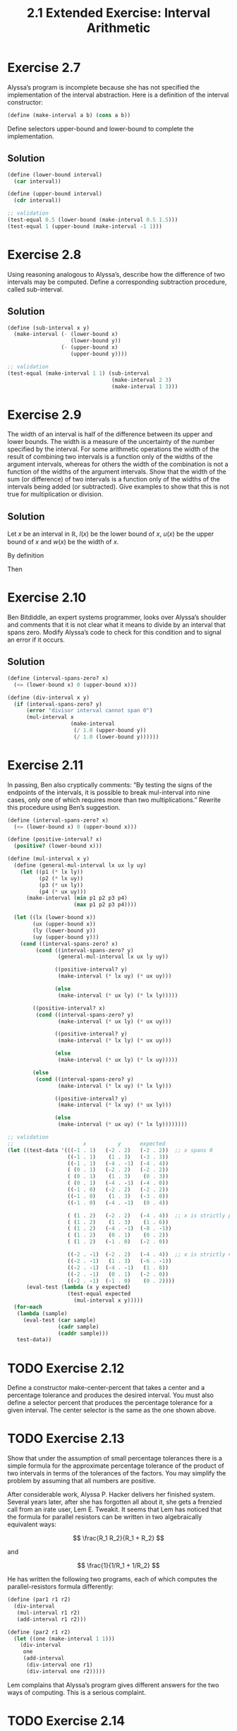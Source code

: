 #+TITLE: 2.1 Extended Exercise: Interval Arithmetic

* Exercise 2.7
Alyssa’s program is incomplete because she has not specified the implementation of the interval abstraction. Here is a definition of the interval constructor:

#+begin_src scheme :eval never
(define (make-interval a b) (cons a b))
#+end_src

Define selectors upper-bound and lower-bound to complete the implementation.

** Solution
#+begin_src scheme
(define (lower-bound interval)
  (car interval))

(define (upper-bound interval)
  (cdr interval))

;; validation
(test-equal 0.5 (lower-bound (make-interval 0.5 1.5)))
(test-equal 1 (upper-bound (make-interval -1 1)))
#+end_src

* Exercise 2.8
Using reasoning analogous to Alyssa’s, describe how the difference of two intervals may be computed.  Define a corresponding subtraction procedure, called sub-interval.

** Solution
#+begin_src scheme
(define (sub-interval x y)
  (make-interval (- (lower-bound x)
                    (lower-bound y))
                 (- (upper-bound x)
                    (upper-bound y))))

;; validation
(test-equal (make-interval 1 1) (sub-interval
                                 (make-interval 2 3)
                                 (make-interval 1 3)))
#+end_src

* Exercise 2.9
The  width of an interval is half of the difference between its upper and lower bounds.  The width is a measure of the uncertainty of the number specified by the interval.  For some arithmetic operations the width of the result of combining two intervals is a function only of the widths of the argument intervals, whereas for others the width of the combination is not a function of the widths of the argument intervals.  Show that the width of the sum (or difference) of two intervals is a function only of the widths of the intervals being added (or subtracted). Give examples to show that this is not true for multiplication or division.

** Solution
Let $x$ be an interval in $\mathbb{R}$, $l(x)$ be the lower bound of $x$, $u(x)$ be the upper bound of $x$ and $w(x)$ be the width of $x$.

By definition

\begin{equation} \label{w-of-x}
w(x) = \frac{u(x) - l(x)}{2}
\end{equation}

\begin{equation} \label{l-of-x+y}
l(x + y) = l(x) + l(y)
\end{equation}

\begin{equation} \label{u-of-x+y}
u(x + y) = u(x) + u(y)
\end{equation}

Then

\begin{align*}
w(x + y) &= \frac{u(x + y) - l(x + y)}{2} &\text{by \eqref{w-of-x}} \\
  &= \frac{u(x) + u(y) - \left( l(x) + l(y) \right)}{2}
      &\text{applying \eqref{l-of-x+y} and \eqref{u-of-x+y}} \\
  &= \frac{u(x) - l(x)}{2} + \frac{u(y) - l(y)}{2} &\text{by associativity} \\
  &= w(x) + w(y) &\text{by \eqref{w-of-x}}
\end{align*}


* Exercise 2.10
Ben Bitdiddle, an expert systems programmer, looks over Alyssa’s shoulder and comments that it is not clear what it means to divide by an interval that spans zero.  Modify Alyssa’s code to check for this condition and to signal an error if it occurs.

** Solution
#+begin_src scheme
(define (interval-spans-zero? x)
  (<= (lower-bound x) 0 (upper-bound x)))

(define (div-interval x y)
  (if (interval-spans-zero? y)
      (error "divisor interval cannot span 0")
      (mul-interval x
                    (make-interval
                     (/ 1.0 (upper-bound y))
                     (/ 1.0 (lower-bound y))))))
#+end_src

* Exercise 2.11
In passing, Ben also cryptically comments: “By testing the signs of the endpoints of the intervals, it is possible to break mul-interval into nine cases, only one of which requires more than two multiplications.”  Rewrite this procedure using Ben’s suggestion.

#+begin_src scheme
(define (interval-spans-zero? x)
  (<= (lower-bound x) 0 (upper-bound x)))

(define (positive-interval? x)
  (positive? (lower-bound x)))

(define (mul-interval x y)
  (define (general-mul-interval lx ux ly uy)
    (let ((p1 (* lx ly))
          (p2 (* lx uy))
          (p3 (* ux ly))
          (p4 (* ux uy)))
      (make-interval (min p1 p2 p3 p4)
                     (max p1 p2 p3 p4))))

  (let ((lx (lower-bound x))
        (ux (upper-bound x))
        (ly (lower-bound y))
        (uy (upper-bound y)))
    (cond ((interval-spans-zero? x)
         (cond ((interval-spans-zero? y)
                (general-mul-interval lx ux ly uy))

               ((positive-interval? y)
                (make-interval (* lx uy) (* ux uy)))

               (else
                (make-interval (* ux ly) (* lx ly)))))

        ((positive-interval? x)
         (cond ((interval-spans-zero? y)
                (make-interval (* ux ly) (* ux uy)))

               ((positive-interval? y)
                (make-interval (* lx ly) (* ux uy)))

               (else
                (make-interval (* ux ly) (* lx uy)))))

        (else
         (cond ((interval-spans-zero? y)
                (make-interval (* lx uy) (* lx ly)))

               ((positive-interval? y)
                (make-interval (* lx uy) (* ux ly)))

               (else
                (make-interval (* ux uy) (* lx ly))))))))

;; validation
;;                      x          y      expected
(let ((test-data '(((-1 . 1)   (-2 . 2)   (-2 . 2))  ;; x spans 0
                   ((-1 . 1)    (1 . 3)   (-3 . 3))
                   ((-1 . 1)   (-4 . -1)  (-4 . 4))
                   ( (0 . 1)   (-2 . 2)   (-2 . 2))
                   ( (0 . 1)    (1 . 3)    (0 . 3))
                   ( (0 . 1)   (-4 . -1)  (-4 . 0))
                   ((-1 . 0)   (-2 . 2)   (-2 . 2))
                   ((-1 . 0)    (1 . 3)   (-3 . 0))
                   ((-1 . 0)   (-4 . -1)   (0 . 4))

                   ( (1 . 2)   (-2 . 2)   (-4 . 4))  ;; x is strictly positive
                   ( (1 . 2)    (1 . 3)    (1 . 6))
                   ( (1 . 2)   (-4 . -1)  (-8 . -1))
                   ( (1 . 2)    (0 . 1)    (0 . 2))
                   ( (1 . 2)   (-1 . 0)   (-2 . 0))

                   ((-2 . -1)  (-2 . 2)   (-4 . 4))  ;; x is strictly negative
                   ((-2 . -1)   (1 . 3)   (-6 . -1))
                   ((-2 . -1)  (-4 . -1)   (1 . 8))
                   ((-2 . -1)   (0 . 1)   (-2 . 0))
                   ((-2 . -1)  (-1 . 0)    (0 . 2))))
      (eval-test (lambda (x y expected)
                   (test-equal expected
                     (mul-interval x y)))))
  (for-each
   (lambda (sample)
     (eval-test (car sample)
                (cadr sample)
                (caddr sample)))
   test-data))

#+end_src

* TODO Exercise 2.12
Define a constructor make-center-percent that takes a center and a percentage tolerance and produces the desired interval.  You must also define a selector percent that produces the percentage tolerance for a given interval.  The center selector is the same as the one shown above.

* TODO Exercise 2.13
Show that under the assumption of small percentage tolerances there is a simple formula for the approximate percentage tolerance of the product of two intervals in terms of the tolerances of the factors.  You may simplify the problem by assuming that all numbers are positive.

After considerable work, Alyssa P. Hacker delivers her finished system. Several years later, after she has forgotten all about it, she gets a frenzied call from an irate user, Lem E. Tweakit.  It seems that Lem has noticed that the formula for parallel resistors can be written in two algebraically equivalent ways:

\[ \frac{R_1 R_2}{R_1 + R_2} \]

and

\[ \frac{1}{1/R_1 + 1/R_2} \]

He has written the following two programs, each of which computes the parallel-resistors formula differently:

#+begin_src scheme :eval never
(define (par1 r1 r2)
  (div-interval
   (mul-interval r1 r2)
   (add-interval r1 r2)))

(define (par2 r1 r2)
  (let ((one (make-interval 1 1)))
    (div-interval
     one
     (add-interval
      (div-interval one r1)
      (div-interval one r2)))))
#+end_src

Lem complains that Alyssa’s program gives different answers for the two ways of computing. This is a serious complaint.

* TODO Exercise 2.14
Demonstrate that Lem is right. Investigate the behavior of the system on a variety of arithmetic expressions. Make some intervals $A$ and $B$, and use them in computing the expressions $A/A$ and $A/B$.  You will get the most insight by using intervals whose width is a small percentage of the center value. Examine the results of the computation in center-percent form (see Exercise 2.12).

* TODO Exercise 2.15
Eva Lu Ator, another user, has also noticed the different intervals computed by different but algebraically equivalent expressions. She says that a formula to compute with intervals using Alyssa's system will produce tighter error bounds if it can be written in such a form that no variable that represents an uncertain number is repeated.  Thus, she says, par2 is a “better” program for parallel resistances than par1.  Is she right?  Why?

* TODO Exercise 2.16
Explain, in general, why equivalent algebraic expressions may lead to different answers.  Can you devise an interval-arithmetic package that does not have this shortcoming, or is this task impossible?  (Warning: This problem is very difficult.)
